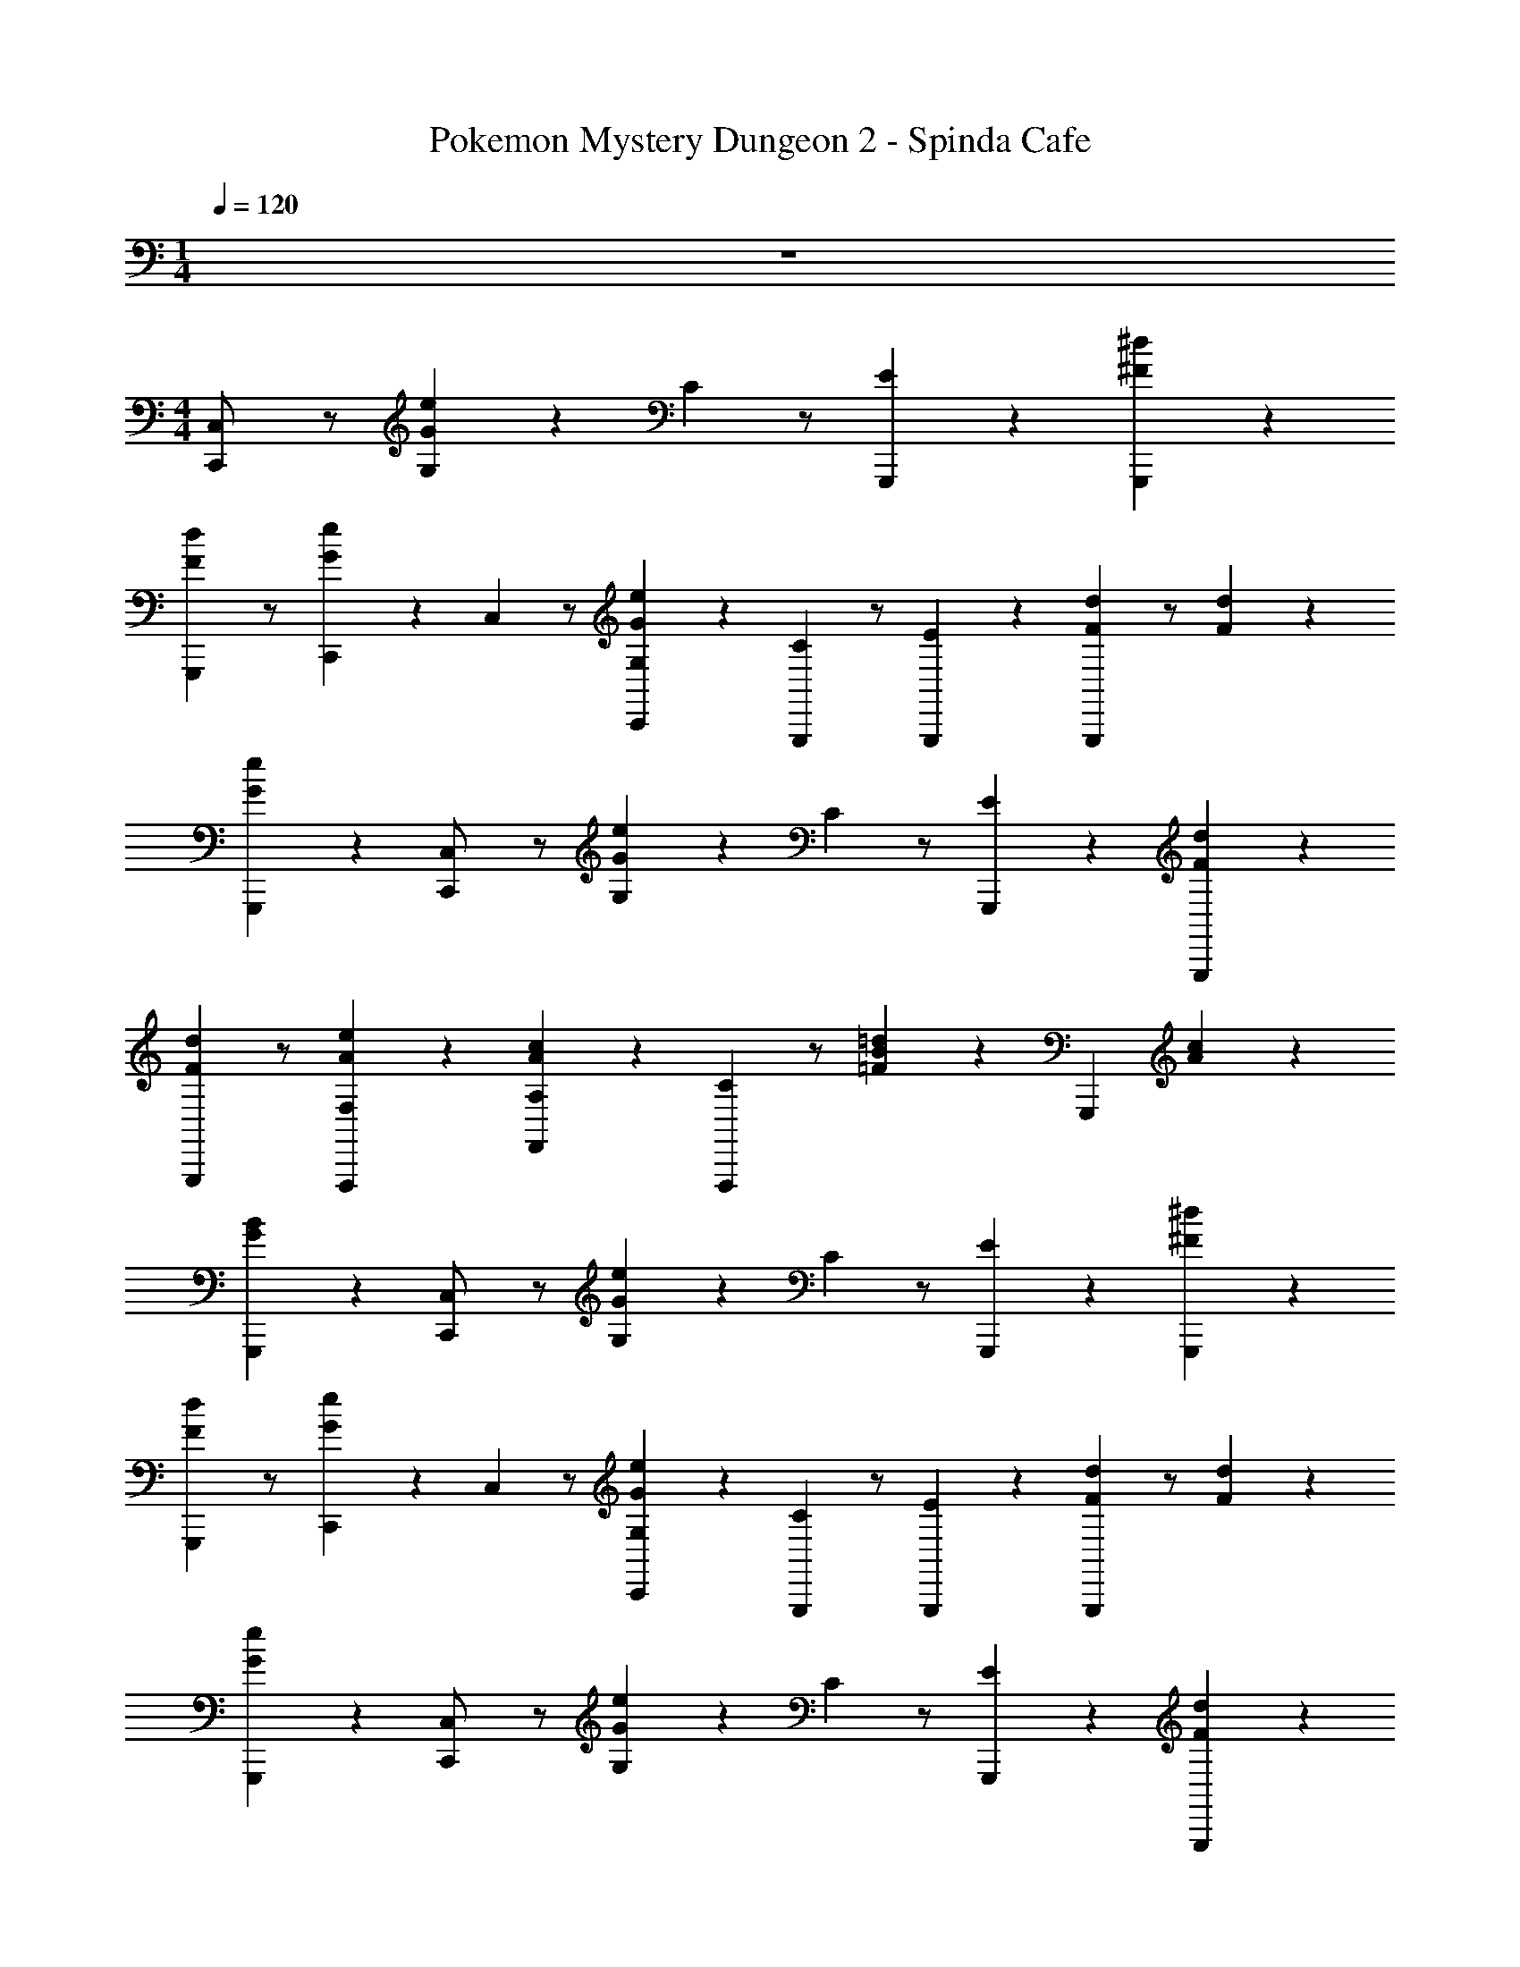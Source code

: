X: 1
T: Pokemon Mystery Dungeon 2 - Spinda Cafe
Z: ABC Generated by Starbound Composer v0.8.7
L: 1/4
M: 1/4
Q: 1/4=120
K: C
z 
M: 4/4
[C,/6C,,/] z/ [G,/6G/6e/6] z/6 C/6 z/ [G,,,/6E4/3] z/6 [^F/6^d/6G,,,5/6] z5/6 
[F/6d/6G,,,2/3] z/ [C,,/6G/6e/6] z/6 C,/6 z/ [C,,/6G,/6G/6e/6] z/6 [C/6G,,,2/3] z/ [G,,,/6E4/3] z/6 [F/6d/6G,,,2/3] z/ [F/6d/6] z/6 
[G/6e/6G,,,2/3] z5/6 [C,/6C,,/] z/ [G,/6G/6e/6] z/6 C/6 z/ [G,,,/6E4/3] z/6 [F/6d/6G,,,5/6] z5/6 
[F/6d/6G,,,2/3] z/ [A/6e/6F,,,/3F,] z5/6 [F,,/6A,/6A/6c/6] z/6 [C/6F,,,2/3] z/ [B/6=d/6=F4/3] z/6 G,,,2/3 [A/6c/6] z/6 
[G/6B/6G,,,2/3] z5/6 [C,/6C,,/] z/ [G,/6G/6e/6] z/6 C/6 z/ [G,,,/6E4/3] z/6 [^F/6^d/6G,,,5/6] z5/6 
[F/6d/6G,,,2/3] z/ [C,,/6G/6e/6] z/6 C,/6 z/ [C,,/6G,/6G/6e/6] z/6 [C/6G,,,2/3] z/ [G,,,/6E4/3] z/6 [F/6d/6G,,,2/3] z/ [F/6d/6] z/6 
[G/6e/6G,,,2/3] z5/6 [C,/6C,,/] z/ [G,/6G/6e/6] z/6 C/6 z/ [G,,,/6E4/3] z/6 [F/6d/6G,,,5/6] z5/6 
[F/6d/6G,,,2/3] z/ [G/6e/6G,,/3G,] z5/6 [G,,/6A,/6=F/6A/6] z/6 [C/6G,,,2/3] z/6 D/6 z/6 [E/6F/6A/6] z/6 [G/6A,,,2/3] z/6 E/6 z/6 [^D/6F/6A/6] z/6 
[=D/6F/6^G/6B,,,2/3] z5/6 [C,/6C,,/ee'] z/ G,/6 z/6 [C/6=G/6e/6] z/ [G,,,/6c/3c'/3E] z/6 [z2/3G,,,5/6Aa] C/6 z/6 
[^F,/6^F/6d/6G,,,2/3] z/ [C,,/6G/6g/6] [^G/6^g/6] [C,/6A2/3a2/3] z/ [C,,/6G,/6G/3g/3] z/6 [C/6=G/6e/6G,,,2/3G2/3=g2/3] z/ [G,,,/6F^fE] z/6 G,,,2/3 [C/6G/3g/3] z/6 
[_B,/6F/6d/6G,,,2/3^D2/3d2/3] z/ [z/3E7/3e7/3] [C,/6C,,/] z/ G,/6 z/6 [C/6G/6e/6G/3] z/6 F/3 [G,,,/6G/3E] z/6 [_B/3G,,,5/6] A/3 [C/6B/3] z/6 
[B,/6=F/6B/6=B/3G,,,2/3] z/6 c/3 [C,,/6d/3] z/6 [C,/6G/6c/6e/3] z5/6 [C/6C,,2/3] z/6 c/6 z/6 ^F/6 z/6 [B/6D,,2/3] z/6 =F/6 z/6 A/6 z/6 
[G/6E,,2/3] z/6 c/6 z/6 E/6 z/6 [=F,/6F,,/aa'] z/ C/6 z/6 [F/6A/6c/6] z/ [C,,/6=f/3f'/3A] z/6 [z2/3C,,5/6=dd'] F/6 z/6 
[=B,/6^G/6B/6C,,2/3] z/ [F,,/6c/6c'/6] [^c/6^c'/6] [F,/6d2/3d'2/3] z/ [F,,/6C/6c/3c'/3] z/6 [F/6A/6=c/6C,,2/3c2/3=c'2/3] z/ [C,,/6BbA] z/6 C,,2/3 [F/6c/3c'/3] z/6 
[D/6G/6B/6C,,2/3G2/3^g2/3] z/ [z/3A7/3a7/3] [F,/6F,,/] z/ C/6 z/6 [F/6A/6c/6c/3] z/6 B/3 [C,,/6c/3A] z/6 [^d/3C,,5/6] =d/3 [F/6^d/3] z/6 
[D/6_B/6d/6e/3C,,2/3] z/6 f/3 [F,,/6g/3] z/6 [F,/6c/6f/6a/3] z/6 _b/3 =b/3 [F/6F,,2/3c'2] z/6 f/6 z/6 =B/6 z/6 [e/6E,,2/3] z/6 _B/6 z/6 =d/6 z/6 
[c/6D,,2/3] z/6 f/6 z/6 A/6 z/6 [C,/6C,,/ee'] z/ G,/6 z/6 [C/6=G/6e/6] z/ [G,,,/6c/3c'/3E] z/6 [z2/3G,,,5/6Aa] C/6 z/6 
[^F,/6^F/6^d/6G,,,2/3] z/ [C,,/6G/6=g/6] [^G/6^g/6] [C,/6A2/3a2/3] z/ [C,,/6G,/6G/3g/3] z/6 [C/6=G/6e/6G,,,2/3G2/3=g2/3] z/ [G,,,/6F^fE] z/6 G,,,2/3 [C/6G/3g/3] z/6 
[_B,/6F/6d/6G,,,2/3D2/3d2/3] z/ [z/3E7/3e7/3] [C,/6C,,/] z/ G,/6 z/6 [C/6G/6e/6G/3] z/6 F/3 [G,,,/6G/3E] z/6 [B/3G,,,5/6] A/3 [C/6B/3] z/6 
[B,/6=F/6B/6=B/3G,,,2/3] z/6 c/3 [C,,/6d/3] z/6 [C,/6G/6c/6e/3] z5/6 [C/6C,,2/3] z/6 E/6 z/6 [F/6G/3g/3] z/6 [^F/6D,,2/3A2/3a2/3] z/6 G/6 z/6 [^G/6c/3c'/3] z/6 
[A/6E,,2/3A2/3a2/3] z/6 c/6 z/6 [A/6cc'] z/6 [=F,/6c/6F,,/] z/ [C/6A/3a/3] z/6 [=F/6A/6c/6F,,/c2/3c'2/3] z/ [A/3a/3A] [^F,,/=dd'] z/6 [^F/6A/6c/6] z/6 
[F,,/c2/3c'2/3A] z/6 [A/3a/3] [G,/6C/6E/6=G/6G,,/G2/3g2/3] z/ [E/3e/3E] [^G,,/G2/3g2/3] z/6 [A,/6^C/6E/6G/6Aa] z/6 A,,/ z/6 [z/3C2/3E2/3Ee] 
A,,/ z/6 [A,/6C/6E/3e/3] z/6 [D,/6A,/6=D/6E2/3e2/3D,,] z/ [A,/6=C/3c/3] z/6 [A,/6=F/6C2/3c2/3] z/ [A,,,/6A,/6C/6A,/3A/3] z/6 [z/3C2/3c2/3=G,,G,] =B,/6 z/6 [F,/6C/6C/3c/3] z/6 
[D/6D2/3d2/3B,2/3] z/6 G/6 z/6 [C/6E/6c/6C,,/3C/3c/3] z11/6 G,,,/6 z/6 [z/32^G,/8C/8F/8_B63/32_B,,,2] [z/32c31/16] [z/48=f61/32] [z/24^g181/96] [G,/8C/8F/8c'15/8] [G,/8C/8F/8] [G,/8C/8F/8] [G,/8C/8F/8] [G,/8C/8F/8] [G,/8C/8F/8] [G,/8C/8F/8] 
[G,/8C/8F/8] [G,/8C/8F/8] [G,/8C/8F/8] [G,/8C/8F/8] [G,/8C/8F/8] [G,/8C/8F/8] [G,/8C/8F/8] z/8 [C,/6C,,/e] z/ =G,/6 z/6 [C/6G/6e/6] z/ [G,,,/6c/3E] z/6 [z2/3G,,,5/6A] C/6 z/6 
[^F,/6^F/6^d/6G,,,2/3] z/ [C,,/6G/6] ^G/6 [C,/6A2/3] z/ [C,,/6G,/6G/3] z/6 [C/6=G/6e/6G,,,2/3G2/3] z/ [G,,,/6EF] z/6 G,,,2/3 [C/6G/3] z/6 
[_B,/6F/6d/6G,,,2/3^D2/3] z/ [z/3E13/3] [C,/6C,,/] z/ G,/6 z/6 [C/6G/6e/6G/3] z/6 F/3 [G,,,/6G/3E] z/6 [B/3G,,,5/6] A/3 [C/6B/3] z/6 
[B,/6=F/6B/6=B/3G,,,2/3] z/6 c/3 [C,,/6d/3] z/6 [C,/6G/6c/6e/3] z5/6 [C/6C,,2/3] z/6 c/6 z/6 ^F/6 z/6 [B/6D,,2/3] z/6 =F/6 z/6 A/6 z/6 
[G/6E,,2/3] z/6 c/6 z/6 E/6 z/6 [=F,/6=F,,/a] z/ C/6 z/6 [F/6A/6c/6] z/ [C,,/6f/3A] z/6 [z2/3C,,5/6=d] F/6 z/6 
[=B,/6^G/6B/6C,,2/3] z/ [F,,/6c/6] ^c/6 [F,/6d2/3] z/ [F,,/6C/6c/3] z/6 [F/6A/6=c/6C,,2/3c2/3] z/ [C,,/6AB] z/6 C,,2/3 [F/6c/3] z/6 
[D/6G/6B/6C,,2/3G2/3] z/ [z/3A13/3] [F,/6F,,/] z/ C/6 z/6 [F/6A/6c/6c/3] z/6 B/3 [C,,/6c/3A] z/6 [^d/3C,,5/6] =d/3 [F/6^d/3] z/6 
[D/6_B/6d/6e/3C,,2/3] z/6 f/3 [F,,/6g/3] z/6 [F,/6c/6f/6a/3] z/6 _b/3 =b/3 [F/6F,,2/3c'2] z/6 f/6 z/6 =B/6 z/6 [e/6E,,2/3] z/6 _B/6 z/6 =d/6 z/6 
[c/6D,,2/3] z/6 f/6 z/6 A/6 z/6 [C,/6C,,/e] z/ G,/6 z/6 [C/6=G/6e/6] z/ [G,,,/6c/3E] z/6 [z2/3G,,,5/6A] C/6 z/6 
[^F,/6^F/6^d/6G,,,2/3] z/ [C,,/6G/6] ^G/6 [C,/6A2/3] z/ [C,,/6G,/6G/3] z/6 [C/6=G/6e/6G,,,2/3G2/3] z/ [G,,,/6EF] z/6 G,,,2/3 [C/6G/3] z/6 
[_B,/6F/6d/6G,,,2/3D2/3] z/ [z/3E13/3] [C,/6C,,/] z/ G,/6 z/6 [C/6G/6e/6G/3] z/6 F/3 [G,,,/6G/3E] z/6 [B/3G,,,5/6] A/3 [C/6B/3] z/6 
[B,/6=F/6B/6=B/3G,,,2/3] z/6 c/3 [C,,/6d/3] z/6 [C,/6G/6c/6e/3] z5/6 [C/6C,,2/3] z/6 E/6 z/6 [F/6G/3] z/6 [^F/6D,,2/3A2/3] z/6 G/6 z/6 [^G/6c/3] z/6 
[A/6E,,2/3A2/3] z/6 c/6 z/6 [A/6c] z/6 [=F,/6c/6F,,/] z/ [C/6A/3] z/6 [=F/6A/6c/6F,,/c2/3] z/ [A/3A] [^F,,/=d] z/6 [^F/6A/6c/6] z/6 
[F,,/c2/3A] z/6 d/3 [G,/6C/6E/6=G/6G,,/e2/3] z/ [f/3E] [^G,,/^f2/3] z/6 [A,/6^C/6E/6G/6=g] z/6 A,,/ z/6 [e/3C2/3E2/3] 
[A,,/a2/3] z/6 [A,/6C/6c'] z/6 [D,/3=F/3A/3c/3A2/3D,,] z/3 [F,/6^G/3a/3] z/6 [F/3A/3^c/3A,/A2/3c'2/3] z/3 [A,,,/6=D/6F/3A/3d/3a/3=c11/6] z/6 [z2/3D,,e'] [F/3A/3e/3] 
[B/3d/3=f/3a2/3] z/3 [A,,/6c/3d/3f/3c'] z/6 [A2/3D,,] [B/3d/3f/3G/3a/3] [A2/3c'2/3] [A,,,/6_B/3d/3f/3a/3d4/3] z/6 [A/3d/3f/3e'2/3D,,] z/3 a/3 
[D/3F/3A/3c'2/3A5/6] z/3 [A,,/6^g/3] z/6 [G,/3A/3a/3=G,,] z/3 [=B,/6=G/6=B/6] z/6 [A/3a/3D/] z/3 [D,,/6F/6] z/6 [B/6d/6A/3a/3G,,] z/ D/6 z/6 
[=C/6A/6d/6B2/3b2/3] z/ [D,/6B,/6G/6d/6c/3c'/3] z/6 [G,,/B2/3b2/3] z/6 [B,/6_B/3_b/3] z/6 [_B,/6=B/6d/6=g/6G,,,/3A2/3a2/3] z/ [G,,,/6B,/6^G/3^g/3] z/6 [A,/6A/6c/6=g/6A,,,/=G2/3g2/3] z/ [A,,,/6A,/6^F/3^f/3] z/6 
[^G,/6^G/6B/6g/6G,,,5/6=F5/6=f] z/ G,/6 z/6 [C,/6C,,/] z/ [=G,/6=G/6e/6] z/6 C/6 z/ [G,,,/6E4/3] z/6 [^F/6^d/6G,,,5/6] z5/6 
[F/6d/6G,,,2/3] z/ [C,,/6G/6e/6] z/6 C,/6 z/ [C,,/6G,/6G/6e/6] z/6 [C/6G,,,2/3] z/ [G,,,/6E4/3] z/6 [F/6d/6G,,,2/3] z/ [F/6d/6] z/6 
[G/6e/6G,,,2/3] z5/6 [C,/6C,,/] z/ [G,/6G/6e/6] z/6 C/6 z/ [G,,,/6E4/3] z/6 [F/6d/6G,,,5/6] z5/6 
[F/6d/6G,,,2/3] z/ [A/6e/6F,,,/3F,] z5/6 [=F,,/6A,/6A/6c/6] z/6 [C/6F,,,2/3] z/ [B/6=d/6=F4/3] z/6 G,,,2/3 [A/6c/6] z/6 
[G/6B/6G,,,2/3] z5/6 [C,/6C,,/] z/ [G,/6G/6e/6] z/6 C/6 z/ [G,,,/6E4/3] z/6 [^F/6^d/6G,,,5/6] z5/6 
[F/6d/6G,,,2/3] z/ [C,,/6G/6e/6] z/6 C,/6 z/ [C,,/6G,/6G/6e/6] z/6 [C/6G,,,2/3] z/ [G,,,/6E4/3] z/6 [F/6d/6G,,,2/3] z/ [F/6d/6] z/6 
[G/6e/6G,,,2/3] z5/6 [C,/6C,,/] z/ [G,/6G/6e/6] z/6 C/6 z/ [G,,,/6E4/3] z/6 [F/6d/6G,,,5/6] z5/6 
[F/6d/6G,,,2/3] z/ [G/6e/6G,,/3G,] z5/6 [G,,/6A,/6=F/6A/6] z/6 [C/6G,,,2/3] z/6 D/6 z/6 [E/6F/6A/6] z/6 [G/6A,,,2/3] z/6 E/6 z/6 [^D/6F/6A/6] z/6 
[=D/6F/6^G/6=B,,,2/3] z5/6 [C,/6C,,/ee'] z/ G,/6 z/6 [C/6=G/6e/6] z/ [G,,,/6c/3c'/3E] z/6 [z2/3G,,,5/6Aa] C/6 z/6 
[^F,/6^F/6d/6G,,,2/3] z/ [C,,/6G/6g/6] [^G/6^g/6] [C,/6A2/3a2/3] z/ [C,,/6G,/6G/3g/3] z/6 [C/6=G/6e/6G,,,2/3G2/3=g2/3] z/ [G,,,/6F^fE] z/6 G,,,2/3 [C/6G/3g/3] z/6 
[B,/6F/6d/6G,,,2/3^D2/3d2/3] z/ [z/3E7/3e7/3] [C,/6C,,/] z/ G,/6 z/6 [C/6G/6e/6G/3] z/6 F/3 [G,,,/6G/3E] z/6 [_B/3G,,,5/6] A/3 [C/6B/3] z/6 
[B,/6=F/6B/6=B/3G,,,2/3] z/6 c/3 [C,,/6d/3] z/6 [C,/6G/6c/6e/3] z5/6 [C/6C,,2/3] z/6 c/6 z/6 ^F/6 z/6 [B/6D,,2/3] z/6 =F/6 z/6 A/6 z/6 
[G/6E,,2/3] z/6 c/6 z/6 E/6 z/6 [=F,/6F,,/aa'] z/ C/6 z/6 [F/6A/6c/6] z/ [C,,/6=f/3f'/3A] z/6 [z2/3C,,5/6=dd'] F/6 z/6 
[=B,/6^G/6B/6C,,2/3] z/ [F,,/6c/6c'/6] [^c/6^c'/6] [F,/6d2/3d'2/3] z/ [F,,/6C/6c/3c'/3] z/6 [F/6A/6=c/6C,,2/3c2/3=c'2/3] z/ [C,,/6B=bA] z/6 C,,2/3 [F/6c/3c'/3] z/6 
[D/6G/6B/6C,,2/3G2/3^g2/3] z/ [z/3A7/3a7/3] [F,/6F,,/] z/ C/6 z/6 [F/6A/6c/6c/3] z/6 B/3 [C,,/6c/3A] z/6 [^d/3C,,5/6] =d/3 [F/6^d/3] z/6 
[D/6_B/6d/6e/3C,,2/3] z/6 f/3 [F,,/6g/3] z/6 [F,/6c/6f/6a/3] z/6 _b/3 =b/3 [F/6F,,2/3c'2] z/6 f/6 z/6 =B/6 z/6 [e/6E,,2/3] z/6 _B/6 z/6 =d/6 z/6 
[c/6D,,2/3] z/6 f/6 z/6 A/6 z/6 [C,/6C,,/ee'] z/ G,/6 z/6 [C/6=G/6e/6] z/ [G,,,/6c/3c'/3E] z/6 [z2/3G,,,5/6Aa] C/6 z/6 
[^F,/6^F/6^d/6G,,,2/3] z/ [C,,/6G/6=g/6] [^G/6^g/6] [C,/6A2/3a2/3] z/ [C,,/6G,/6G/3g/3] z/6 [C/6=G/6e/6G,,,2/3G2/3=g2/3] z/ [G,,,/6F^fE] z/6 G,,,2/3 [C/6G/3g/3] z/6 
[_B,/6F/6d/6G,,,2/3D2/3d2/3] z/ [z/3E7/3e7/3] [C,/6C,,/] z/ G,/6 z/6 [C/6G/6e/6G/3] z/6 F/3 [G,,,/6G/3E] z/6 [B/3G,,,5/6] A/3 [C/6B/3] z/6 
[B,/6=F/6B/6=B/3G,,,2/3] z/6 c/3 [C,,/6d/3] z/6 [C,/6G/6c/6e/3] z5/6 [C/6C,,2/3] z/6 E/6 z/6 [F/6G/3g/3] z/6 [^F/6D,,2/3A2/3a2/3] z/6 G/6 z/6 [^G/6c/3c'/3] z/6 
[A/6E,,2/3A2/3a2/3] z/6 c/6 z/6 [A/6cc'] z/6 [=F,/6c/6F,,/] z/ [C/6A/3a/3] z/6 [=F/6A/6c/6F,,/c2/3c'2/3] z/ [A/3a/3A] [^F,,/=dd'] z/6 [^F/6A/6c/6] z/6 
[F,,/c2/3c'2/3A] z/6 [A/3a/3] [G,/6C/6E/6=G/6G,,/G2/3g2/3] z/ [E/3e/3E] [^G,,/G2/3g2/3] z/6 [A,/6^C/6E/6G/6Aa] z/6 A,,/ z/6 [z/3C2/3E2/3Ee] 
A,,/ z/6 [A,/6C/6E/3e/3] z/6 [D,/6A,/6=D/6E2/3e2/3D,,] z/ [A,/6=C/3c/3] z/6 [A,/6=F/6C2/3c2/3] z/ [A,,,/6A,/6C/6A,/3A/3] z/6 [z/3C2/3c2/3=G,,G,] =B,/6 z/6 [F,/6C/6C/3c/3] z/6 
[D/6D2/3d2/3B,2/3] z/6 G/6 z/6 [C/6E/6c/6C,,/3C/3c/3] z11/6 G,,,/6 z/6 [z/32^G,/8C/8F/8_B63/32_B,,,2] [z/32c31/16] [z/48=f61/32] [z/24^g181/96] [G,/8C/8F/8c'15/8] [G,/8C/8F/8] [G,/8C/8F/8] [G,/8C/8F/8] [G,/8C/8F/8] [G,/8C/8F/8] [G,/8C/8F/8] 
[G,/8C/8F/8] [G,/8C/8F/8] [G,/8C/8F/8] [G,/8C/8F/8] [G,/8C/8F/8] [G,/8C/8F/8] [G,/8C/8F/8] z/8 [C,/6C,,/e] z/ =G,/6 z/6 [C/6G/6e/6] z/ [G,,,/6c/3E] z/6 [z2/3G,,,5/6A] C/6 z/6 
[^F,/6^F/6^d/6G,,,2/3] z/ [C,,/6G/6] ^G/6 [C,/6A2/3] z/ [C,,/6G,/6G/3] z/6 [C/6=G/6e/6G,,,2/3G2/3] z/ [G,,,/6EF] z/6 G,,,2/3 [C/6G/3] z/6 
[_B,/6F/6d/6G,,,2/3^D2/3] z/ [z/3E13/3] [C,/6C,,/] z/ G,/6 z/6 [C/6G/6e/6G/3] z/6 F/3 [G,,,/6G/3E] z/6 [B/3G,,,5/6] A/3 [C/6B/3] z/6 
[B,/6=F/6B/6=B/3G,,,2/3] z/6 c/3 [C,,/6d/3] z/6 [C,/6G/6c/6e/3] z5/6 [C/6C,,2/3] z/6 c/6 z/6 ^F/6 z/6 [B/6D,,2/3] z/6 =F/6 z/6 A/6 z/6 
[G/6E,,2/3] z/6 c/6 z/6 E/6 z/6 [=F,/6=F,,/a] z/ C/6 z/6 [F/6A/6c/6] z/ [C,,/6f/3A] z/6 [z2/3C,,5/6=d] F/6 z/6 
[=B,/6^G/6B/6C,,2/3] z/ [F,,/6c/6] ^c/6 [F,/6d2/3] z/ [F,,/6C/6c/3] z/6 [F/6A/6=c/6C,,2/3c2/3] z/ [C,,/6AB] z/6 C,,2/3 [F/6c/3] z/6 
[D/6G/6B/6C,,2/3G2/3] z/ [z/3A13/3] [F,/6F,,/] z/ C/6 z/6 [F/6A/6c/6c/3] z/6 B/3 [C,,/6c/3A] z/6 [^d/3C,,5/6] =d/3 [F/6^d/3] z/6 
[D/6_B/6d/6e/3C,,2/3] z/6 f/3 [F,,/6g/3] z/6 [F,/6c/6f/6a/3] z/6 _b/3 =b/3 [F/6F,,2/3c'2] z/6 f/6 z/6 =B/6 z/6 [e/6E,,2/3] z/6 _B/6 z/6 =d/6 z/6 
[c/6D,,2/3] z/6 f/6 z/6 A/6 z/6 [C,/6C,,/e] z/ G,/6 z/6 [C/6=G/6e/6] z/ [G,,,/6c/3E] z/6 [z2/3G,,,5/6A] C/6 z/6 
[^F,/6^F/6^d/6G,,,2/3] z/ [C,,/6G/6] ^G/6 [C,/6A2/3] z/ [C,,/6G,/6G/3] z/6 [C/6=G/6e/6G,,,2/3G2/3] z/ [G,,,/6EF] z/6 G,,,2/3 [C/6G/3] z/6 
[_B,/6F/6d/6G,,,2/3D2/3] z/ [z/3E13/3] [C,/6C,,/] z/ G,/6 z/6 [C/6G/6e/6G/3] z/6 F/3 [G,,,/6G/3E] z/6 [B/3G,,,5/6] A/3 [C/6B/3] z/6 
[B,/6=F/6B/6=B/3G,,,2/3] z/6 c/3 [C,,/6d/3] z/6 [C,/6G/6c/6e/3] z5/6 [C/6C,,2/3] z/6 E/6 z/6 [F/6G/3] z/6 [^F/6D,,2/3A2/3] z/6 G/6 z/6 [^G/6c/3] z/6 
[A/6E,,2/3A2/3] z/6 c/6 z/6 [A/6c] z/6 [=F,/6c/6F,,/] z/ [C/6A/3] z/6 [=F/6A/6c/6F,,/c2/3] z/ [A/3A] [^F,,/=d] z/6 [^F/6A/6c/6] z/6 
[F,,/c2/3A] z/6 d/3 [G,/6C/6E/6=G/6G,,/e2/3] z/ [f/3E] [^G,,/^f2/3] z/6 [A,/6^C/6E/6G/6=g] z/6 A,,/ z/6 [e/3C2/3E2/3] 
[A,,/a2/3] z/6 [A,/6C/6c'] z/6 [D,/3=F/3A/3c/3A2/3D,,] z/3 [F,/6^G/3a/3] z/6 [F/3A/3^c/3A,/A2/3c'2/3] z/3 [A,,,/6=D/6F/3A/3d/3a/3=c11/6] z/6 [z2/3D,,e'] [F/3A/3e/3] 
[B/3d/3=f/3a2/3] z/3 [A,,/6c/3d/3f/3c'] z/6 [A2/3D,,] [B/3d/3f/3G/3a/3] [A2/3c'2/3] [A,,,/6_B/3d/3f/3a/3d4/3] z/6 [A/3d/3f/3e'2/3D,,] z/3 a/3 
[D/3F/3A/3c'2/3A5/6] z/3 [A,,/6^g/3] z/6 [G,/3A/3a/3=G,,] z/3 [=B,/6=G/6=B/6] z/6 [A/3a/3D/] z/3 [D,,/6F/6] z/6 [B/6d/6A/3a/3G,,] z/ D/6 z/6 
[=C/6A/6d/6B2/3b2/3] z/ [D,/6B,/6G/6d/6c/3c'/3] z/6 [G,,/B2/3b2/3] z/6 [B,/6_B/3_b/3] z/6 [_B,/6=B/6d/6=g/6G,,,/3A2/3a2/3] z/ [G,,,/6B,/6^G/3^g/3] z/6 [A,/6A/6c/6=g/6A,,,/=G2/3g2/3] z/ [A,,,/6A,/6^F/3^f/3] z/6 
[^G,/6^G/6B/6g/6G,,,5/6=F5/6=f] z/ G,/6 
